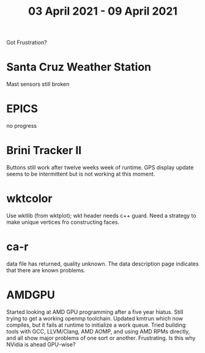 #+TITLE: 03 April 2021 - 09 April 2021

Got Frustration?

* Santa Cruz Weather Station
  Mast sensors still broken
* EPICS
  no progress
* Brini Tracker II
  Buttons still work after twelve weeks week of runtime. GPS display
  update seems to be intermittent but is not working at this moment.
* wktcolor
  Use wktlib (from wktplot); wkt header needs c++ guard. Need a
  strategy to make unique vertices fro constructing faces.
* ca-r
  data file has returned, quality unknown. The data description page
  indicates that there are known problems.
* AMDGPU
  Started looking at AMD GPU programming after a five year
  hiatus. Still trying to get a working openmp toolchain. Updated
  kmtrun which now compiles, but it fails at runtime to initialize a
  work queue.  Tried building tools with GCC, LLVM/Clang, AMD AOMP,
  and using AMD RPMs directly, and all show major problems of one sort
  or another. Frustrating. Is this why NVidia is ahead GPU-wise?



